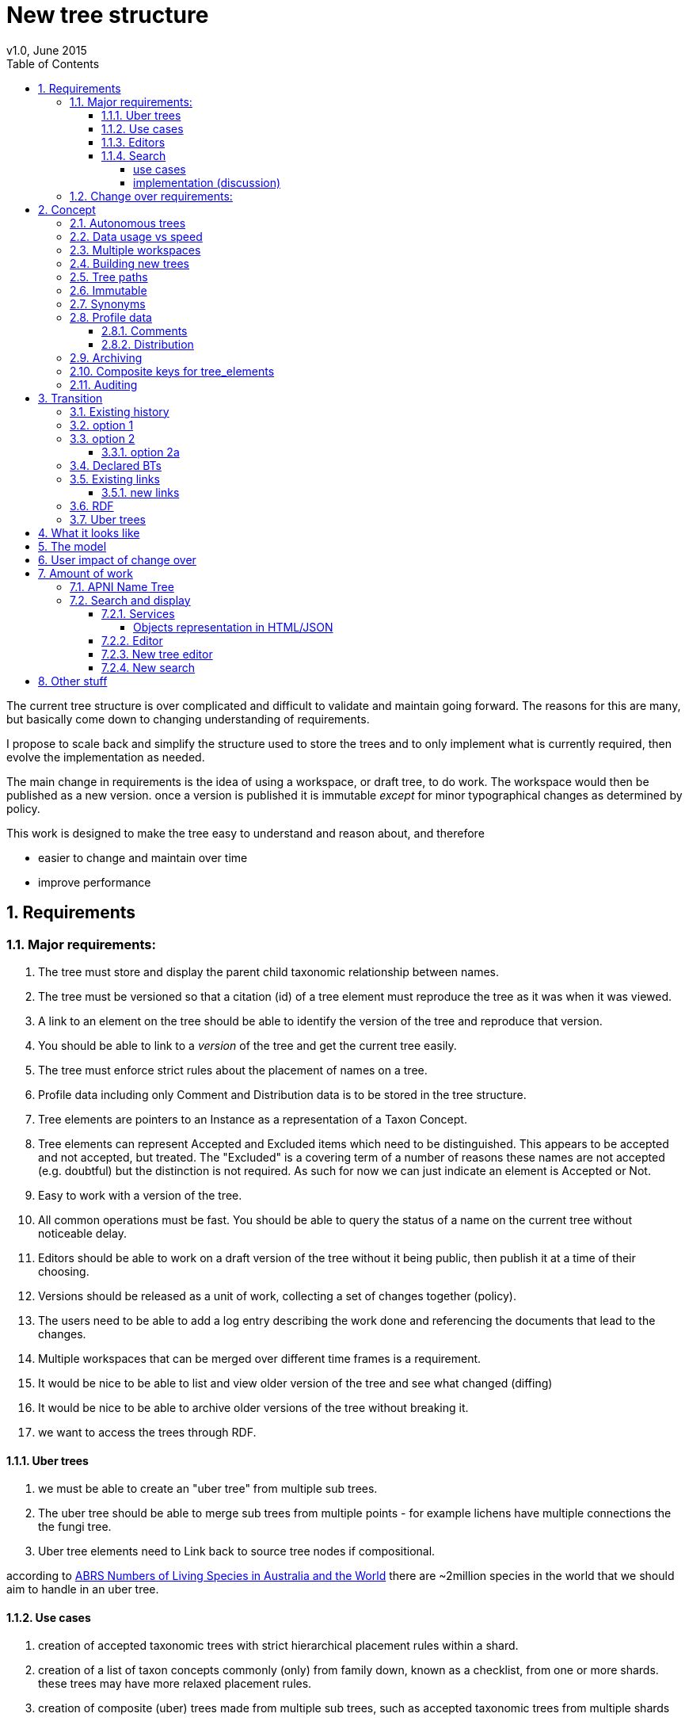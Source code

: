 = New tree structure
v1.0, June 2015
:imagesdir: resources/images/
:toc: left
:toclevels: 4
:toc-class: toc2
:icons: font
:iconfont-cdn: //cdnjs.cloudflare.com/ajax/libs/font-awesome/4.3.0/css/font-awesome.min.css
:stylesdir: resources/style/
:stylesheet: asciidoctor.css
:description: New tree structure documentation
:keywords: documentation, NSL, APNI, API, APC, tree
:links:
:numbered:

The current tree structure is over complicated and difficult to validate and maintain going forward. The reasons for this
are many, but basically come down to changing understanding of requirements.

I propose to scale back and simplify the structure used to store the trees and to only implement what is currently required,
then evolve the implementation as needed.

The main change in requirements is the idea of using a workspace, or draft tree, to do work. The workspace would then be
published as a new version. once a version is published it is immutable _except_ for minor typographical changes as determined
by policy.

****
This work is designed to make the tree easy to understand and reason about, and therefore

 * easier to change and maintain over time
 * improve performance
****

== Requirements

=== Major requirements:

 . The tree must store and display the parent child taxonomic relationship between names.
 . The tree must be versioned so that a citation (id) of a tree element must reproduce the tree as it was when it was
 viewed.
 . A link to an element on the tree should be able to identify the version of the tree and reproduce that version.
 . You should be able to link to a _version_ of the tree and get the current tree easily.
 . The tree must enforce strict rules about the placement of names on a tree.
 . Profile data including only Comment and Distribution data is to be stored in the tree structure.
 . Tree elements are pointers to an Instance as a representation of a Taxon Concept.
 . Tree elements can represent Accepted and Excluded items which need to be distinguished. This appears to be accepted
 and not accepted, but treated. The "Excluded" is a covering term of a number of reasons these names are not accepted
 (e.g. doubtful) but the distinction is not required. As such for now we can just indicate an element is Accepted or Not.
 . Easy to work with a version of the tree.
 . All common operations must be fast. You should be able to query the status of a name on the current tree without
 noticeable delay.
 . Editors should be able to work on a draft version of the tree without it being public, then publish it at a time of
 their choosing.
 . Versions should be released as a unit of work, collecting a set of changes together (policy).
 . The users need to be able to add a log entry describing the work done and referencing the documents that lead to the changes.
 . Multiple workspaces that can be merged over different time frames is a requirement.
 . It would be nice to be able to list and view older version of the tree and see what changed (diffing)
 . It would be nice to be able to archive older versions of the tree without breaking it.
 . we want to access the trees through RDF.

==== Uber trees

 . we must be able to create an "uber tree" from multiple sub trees.
 . The uber tree should be able to merge sub trees from multiple points - for example lichens have multiple connections
  the the fungi tree.
 . Uber tree elements need to Link back to source tree nodes if compositional.

according to https://www.environment.gov.au/science/abrs/publications/other/numbers-living-species/executive-summary[ABRS Numbers of Living Species in Australia and the World]
there are ~2million species in the world that we should aim to handle in an uber tree.

==== Use cases

 . creation of accepted taxonomic trees with strict hierarchical placement rules within a shard.
 . creation of a list of taxon concepts commonly (only) from family down, known as a checklist, from one or more shards.
 these trees may have more relaxed placement rules.
 . creation of composite (uber) trees made from multiple sub trees, such as accepted taxonomic trees from multiple shards

WARNING: We should take a closer look at the needs of List compilers and Tree composers to see if the difference in the
 set or requirements leads to different solutions for each.

==== Editors

Based on the above use cases, and current editor usage, it looks like we need two different editing pathways for trees.

  . In instance editor tree editing: Where the advanced editor can create specific taxonomic concepts for accepted trees
  in accordance with some authority such as CHAH.
  . A composition editor that can compose multiple trees into an uber tree, or create a checklist. This doesn't require the
  ability to edit instances, just choose concepts, or other tree elements/sections.

Perhaps the second, compositional, editor is logically broken into an uber tree manager and a checklist editor.

==== Search

We need to clearly define the  difference between the search on names (the APNI search) and the search requirements on
trees. At the moment there is confusion because some searches in the advanced search are mix tree and name concerns.

NOTE: Greg W. put this view forward too.

===== use cases

 . search a tree for names under a name and bring back the results displaying the apni or apc format output
   * search synonyms or accepted only
   * search based on native, naturalised, distribution or profile data.
   * further advanced filtering based on name/instance type, tags, author etc.
 . search a tree for names independent of any tree and display in APNI format - this may be an advanced search on name types
  tags, instance types, and may require knowledge of the Family.
 . Name check - a specific check against the accepted tree in a shard.

===== implementation (discussion)

Tree searches should be associated with the tree they are on because a tree may be separated from the name and instance
data it is pointing at. In the case of the uber trees they may be pointing to multiple shards.

Since trees contain the name and instance id, but not instance data a tree search may bring back a list of names that can
in turn fetch APNI or APC format data via the existing service API (much like the existing service search).

If we want to implement a closer coupled database implementation in the search we could link to multiple shard databases
to get the data. *I prefer the previous solution as it allows fully autonomous trees and lists to exist that just use
linked data.* However speed will need to be taken into account when looking at this, which means looking at if the service
APIs need improving or the solution is limited to direct database connections.

We need to carefully consider what is offered in search and how you discover what can be searched... initially of course
we are publicly offering only the APC as a cross shard search, and then moving up to NSL including AFD.

Trees that are linked to a shard, e.g. the Vascular APC tree, that have a database relationship to the name and instance
data in the shard can take advantage of joins for more complex queries.

Cross shard searching in general needs an API approach where an API (which could be just a database connection) is used
to collect data, then a map/reduce/sort approach is used to filter and sort results. The name paths and sort names will
help in collating and sorting results from multiple sources.

See https://www.anbg.gov.au/25jira/browse/NSL-2412[NSL-2312]

After discussion with Greg Whitbread and following from user feedback and experience the use of the name tree search may
be a reflection of the way we use the "product" concept and clarification of how the sets of data can be used, and what
they should be used for.

At the moment we try and describe this in the APNI and APC product descriptions.

APNI
****
The Australian Plant Name Index (APNI) is a tool for the botanical community that deals with plant names and their usage
in the scientific literature, whether as a current name or synonym. APNI does not recommend any particular taxonomy or
nomenclature. For a listing of currently accepted scientific names for the Australian vascular flora, please use the
Australian Plant Census (APC) link above.
****

APC
****
The Australian Plant Census (APC) is a list of the accepted scientific names for the Australian vascular flora, ferns,
gymnosperms, hornworts and liverworts, both native and introduced, and includes synonyms and misapplications for these
names. The APC covers all published scientific plant names used in an Australian context in the taxonomic literature,
but excludes taxa known only from cultivation in Australia. The taxonomy and nomenclature adopted for the APC are endorsed
by the Council of Heads of Australasian Herbaria (CHAH).
****

As Greg points out though, we don't limit the search, because people are asking "within" questions from APNI. This
question comes about because scientific names intrinsically, but unreliably, describe or imply rank and hierarchy
information, except where they don't.

It seems to me that we need to explicitly combine the name and taxonomy searches and express clearly what it is the
user is asking: for example "what is in the family Fabaceae according to Maberly" or "what is in the family Fabaceae
according to APC" and then we can do useful things like "compare the family Fabaceae according to Maberly and APC"

By combining we can ask questions like "What is not in APC but is in Maberly" so long as we can emphasize the context
of the APNI/NSL dataset.

=== Change over requirements:

 . We must maintain existing links to trees (APC) that have been used prior to this change. This means any links to
 existing nodes must resolve to the same instance data and position in the tree structure. The intrinsic data should not
 change, though extraneous data may be left out (broken links, some RDF identifiers that didn't lead to real data).
 . Editing the tree should work and be possible from the point of change over.

== Concept

The concept for the new structure is to remove the need for link objects and simply copy the list of tree elements for
each version of the tree. The Workspace is then a copy of the current tree that is then altered. When the workspace is
ready it is published as the latest version of the tree by making it the current version. A copy of the current version
is then made to create the new workspace version.

We track changes in the tree by maintaining a previous link that points to the tree_element in the previous version.

Versions are grouped by a tree_version which is associated with a tree. Tree_elements are associated with a tree_version.

 Tree <- [Tree_Versions] <- [Tree_Elements]

The tree holds a pointer to the current tree and a default workspace.

This concept trades storage efficiency for simplicity. Excessive numbers of versions could create a lot of copied
tree elements, but the workspace/publish model may also lead to a more structured release of versions
(e.g. once a Day/Week/Month) instead of on the fly changes.

=== Autonomous trees

Trees should be able to be autonomous from the shards. This means that database foreign keys to names and instances are
not enforced (i.e. no direct FK relationship). This means we need to rely on the link to identify the instances. It also
means that we want to copy the data required to ask questions of the tree into the tree structure as much as possible.

Whilst we will rely on the link to reference the data in the shards we will store the instance and name id (as a Long),
which means also that we need to store the source shard for the instance and name. If a placed name later becomes
de-duplicated we may have to update the id by using the mapper (rare).

=== Data usage vs speed

Copying the tree for every version is less space efficient than the current model, but affords many benefits. At the
current size of the APC tree 35k tree_elements are required for each copy.

NOTE: these are updated usage figures after spiking and importing actual data, the old guesstimate has been removed.

After doing the spike and adding in all the additional data to make the trees autonomous we can compare actual data sizes.

In APNI:

|===
| table | total size including inexes

| tree_node
| 282MB (inc 233MB index)

| tree_link
| 1394MB (inc 693MB index)

| tree_element (144 versions)
| 13GB (inc 2.7GB index)
|===

which makes the new tree structure  ~ 8 times the size of the old one without any real optimisation.
Extrapolating we get ~90MB per version.

[source]
.table-size.sql
----
SELECT
  *,
  pg_size_pretty(total_bytes) AS total,
  pg_size_pretty(index_bytes) AS INDEX,
  pg_size_pretty(toast_bytes) AS toast,
  pg_size_pretty(table_bytes) AS TABLE
FROM (
       SELECT
         *,
         total_bytes - index_bytes - COALESCE(toast_bytes, 0) AS table_bytes
       FROM (
              SELECT
                c.oid,
                nspname                               AS table_schema,
                relname                               AS TABLE_NAME,
                c.reltuples                           AS row_estimate,
                pg_total_relation_size(c.oid)         AS total_bytes,
                pg_indexes_size(c.oid)                AS index_bytes,
                pg_total_relation_size(reltoastrelid) AS toast_bytes
              FROM pg_class c
                LEFT JOIN pg_namespace n ON n.oid = c.relnamespace
              WHERE relkind = 'r'
            ) a
     ) a;
----


The above estimate is obviously in no way accurate, but it gives us a feel for the amount of data we're looking at, and
the time costs involved in copying nodes.

We can copy all the current nodes _out of_ the database to a file and convert all the data to JSON in 0.2 seconds. Copying
tree elements to new tree elements should not take any longer (it should be quicker).

Also note that the new data structure allows us to partition and archive older versions should we need to.

Copying the 35k tree_elements to a workspace takes about 12.8 seconds:

 sql> INSERT INTO tree_element
 (tree_version_id,
  tree_element_id,
  lock_version,
  excluded,
  display_string,
  element_link,
  instance_id,
  instance_link,
  name_id,
  name_link,
  parent_version_id,
  parent_element_id,
  previous_version_id,
  previous_element_id,
  profile,
  rank_path,
  simple_name,
  tree_path,
  name_path,
  updated_at,
  updated_by)
   (SELECT
     139,
      tree_element_id,
      lock_version,
      excluded,
      display_string,
      '',
      instance_id,
      instance_link,
      name_id,
      name_link,
      139,
      parent_element_id,
      tree_version_id, -- previous version
      tree_element_id,
      profile,
      rank_path,
      simple_name,
      tree_path,
      name_path,
      updated_at,
      updated_by
     from tree_element where tree_version_id = 137
   )
 [2017-06-26 18:42:38] 35334 rows affected in 12s 802ms


VM info:
appsint1 24GB RAM (18GB used) 50GB space with ~27GB free for tomcat
pgsql-prod1-ibis.it.csiro.au 6GB RAM (5GB used) 
/dev/mapper/vg_data-lv_data        50G  981M   50G   2% /pg_data
/dev/mapper/vg_back-lv_back       100G   16G   85G  16% /pg_back
/dev/mapper/vg_tbl1-lv_tbl1       100G  8.3G   92G   9% /pg_tbl1
/dev/mapper/vg_xlog-lv_xlog        20G  257M   20G   2% /pg_xlog

=== Multiple workspaces

Because a workspace is just a copy of a version of the tree with pointers to the previous version of it's tree_elements,
we can implement a merge of the latest tree or a version (like a branch in GIT). A workspace or draft version of the tree
would reference the version it is a copy of and when you go to publish it, we check that the version of the current
tree has not changed. If it has you would need to merge the current version of the tree with your draft version. Where
there are conflicts, i.e. the current version  has changed a tree_element that you have also changed you need to resolve
the conflict by either accepting the current version, overwriting the current version with yours, or somehow merging the
changes. The workflow for a merge of conflicting changes is the trickiest bit.

Where different workspaces are working in different branches of the tree auto merging would be possible.

Multiple workspaces would make long running projects more feasible, e.g. adding a branch of orchids as a single update.

Talking to the current APC editors they considered the ability to have multiple workspaces and merging as something that
"was always a requirement, really"

=== Building new trees

A new tree starts with an initial draft version which can be

 . a copy of an existing tree
 . entirely new, adding elements to the root of the tree
 . made up of copies of portions of other trees, by copying from a node down and placing that section under a node in
 the draft.

Once the initial draft is ready to be made "public" it is published as the first version.

=== Tree paths

The current name tree path concept would be incorporated into the new tree_elements to provide a rapid way to display,
sort, and search for items under (subtending) an element (currently called a node). We can then remove name_tree_path as
an additional maintenance cost.

=== Immutable

The immutability of published versions (apart from typographical fixes, mainly in the names/references) means that we can
use de-normalisation of data to increase efficiency in display and queries. For example, storing a precomposed display
string for the tree, name and rank information (see name_tree_paths rank path and name path). This also makes trees largely
stand alone when it comes to queries.

****
For example you could search *just the tree elements* for a name string % abru% in family
Fabaceae of rank species that are native to WA.
****

This will greatly improve the speed and simplicity of searches, especially given the right indexes.

Since links are also immutable they can also be stored to reduce round trips to the mapper.

=== Synonyms

To further make trees autonomous we need to store the synonyms of the name in the tree element data. This can be achieved
by storing a names string, similar to the name path, that contains all the synonyms of the name separated by a pipe.

 e.g.
 |Acacia mucronata subsp. mucronata|Acacia mucronata var. linearis|Acacia mucronata var. mucronata|Racosperma mucronatum subsp. mucronatum

This means you can do a search for a name on a tree including the synonyms by doing:

 select * from tree_element where names like '%|Acacia mucronata var. linearis%';

You can even display the synonyms without further query.

NOTE: Greg W says to make the search useful we'll need to store the type of synonym as well. This could be stored
in a jsonb field so we retain the speed of the trigram indexed synonyms search with the ability to filter on instance type.

To do a synonym search on a JSONB field and take advantage of gin indexing we need to carefully structure the JSON data
around a common search. This probably means grouping the synonyms into relationship types e.g.

  {
    nomenclatural: [],
    taxonomic: [],
    misapplied: []
  }

=== Profile data

The Profile data will be stored as a JSON object/document field in the tree_element. This allows arbitrary extension of the
profile data to be stored. It also provides a consistent versioned view of the Profile data.

==== Comments

Comments will be stored as a text comment field in the JSON profile data.

==== Distribution

Distribution data is currently just unstructured and unvalidated text. However a *lot* of the requests for information
rely on the distribution data, and the correct interpretation of that data. Since distribution data is part of the
profile data requirement now is a good time to tackle this.

To this end we will make the distribution profile data a JSON object in the profile field containing pointers to
distribution data combinations. Distribution data combinations consist of a region and a set of flags in a legal
combination much the same way as name_status is set up. We use a JSON field because there is a variable number of regions
that can be assigned to a concept (tree_element) and we don't want to make outward pointing join tables to tree_elements.

This design helps keep trees stand alone, while linking back to distribution combinations and allowing the distribution
definition to be extended, while providing the editor with a configurable set of valid profile combinations.

The Distribution field of the profile will contain a list of JSON object representations of the distribution combinations
including the id of the combination for update purposes.

=== Archiving

The data structure allows for archiving of versions by moving/exporting a tree version. The structure keeps all the data
contained in the tree itself. Versions are immutable or read only, and self contained. Operations that need to interact
with the tree are limited to the workspaces/drafts, and perhaps some advanced search operations on the current version.

By storing the Name, display string, Rank Path, and links on the tree, older versions can be displayed and queried without
referring to the rest of the NSL database, making it possible to have a service which can display the tree as it was from
archived version in a different database.

This also means exporting a tree version provides 'all' the data needed to describe the tree.

=== Composite keys for tree_elements

It would be worth looking at using composite keys for tree_elements made up of the tree_version id and the tree_element id
that way we can copy the tree_elements and just change the version number.

The advantages of this are:

 . dramatically reduces the number of id's we have to generate out of the globally unique ID pool
 . intrinsically tracks nodes from one version to the next
 . simplifies the copy process a little
 . may help in diffing trees ( grab all the tree_elements with the same id across versions )
 . lets you very quickly find what an old version of a tree_element looks like now and ask questions like is this in
 the current version without any tree walks.

Disadvantages are:

 . Looking up by id always requires the version
 . slightly trickier ORM mapping

I think just advantage 1 outweighs the disadvantages because 100 x 35000 = 3,500,000 new IDs per year when the majority of
the data doesn't change. The rest of the advantages come down to speed and efficiency.

=== Auditing

A single updated by and updated at field is required in the tree_element since changes are versioned. Once again the idea
of this being copied makes the versions self contained at the expense of space.

== Transition

We will identify and replace the existing service endpoints for the Instance Editor to maintain functionality with the
change over. The tree editor functionality will need to be changed or incorporated into the Instance Editor. This work
needs to happen anyway.

=== Existing history

There are currently:

 * 114k current APC nodes, including 35k taxon nodes and 79k value nodes.
 * 365k taxon nodes for any tree (including the APNI name tree)
 * 7M links.
 * 2995 versioned changes to the APC tree

The version changes date back to 2012-02-09 via the APC import. Greg Whitbread has suggested that we could discard all the
historical changes up to a point, and considering no one would have relevant links that are currently supported.

Looking in the mapper we only have mapped these older URI:

 * apni.name/
 * apni.publication/
 * apni.reference/
 * apni.taxon/

None of which refer to tree information, or nodes.

We currently map 63k node objects in the mapper across all trees, 48k nodes in apni (vascular shard).

There are 315k taxon nodes out of 365k (apni shard) that are _not_ in the mapper and therefore have never been referenced.
There are 67k APC taxon nodes out of 115k APC taxon nodes that are _not_ in the mapper and so haven't been referenced.
There are only 5 nodes in the current APC tree that are not in the mapper.

How much history should we keep? We can import from 2016 and delete history later.

=== option 1

Based on the above stats we should be able to work out which of the 2995 versions of the tree we have currently are in
the mapper and and just replicate those versions to maintain the mapped links. Doable, but tricky.

*NOTE* it's possible that we have shared links to nodes that are _not_ in the mapper via the APC taxon exports. These
links are created in SQL, but may not have been created in the mapper because no one has referred to them via the services.
We could fix this by adding all nodes since the APC taxon exports started being used (with node links). There are 5 nodes
in the current APC tree that are not in the mapper.

=== option 2

Draw a line in the sand, then group changes. We can be sure that no links to the tree exist before the NSL was launched,
so we can ignore all versions before January 2015 (leaving us with 2643 versions). Then group versions into monthly
releases and point all node links in that month to the final version of the node for that month. This brings it down to
around 30 versions.

This somewhat breaks the contract that what was cited is what we get back, however the number of citations where the
changes incurred matter would, I guess, be approaching zero? I say that because by and large the changes per version are
for a single item, so while december 2015 saw 132 versions each one was for a single name, e.g.

.version changes
|===
|note |time stamp

|update name 5416769|2015-12-23 09:34:44.212000 +11:00
|update name 81345|2015-12-23 09:33:52.836000 +11:00
|update name 5417736|2015-12-23 09:32:46.223000 +11:00
|update name 5419222|2015-12-23 09:31:40.348000 +11:00
|update name 80372|2015-12-23 09:29:25.683000 +11:00
|add name 80912 to name 80855|2015-12-23 08:49:16.608000 +11:00
|add name 80899 to name 80855|2015-12-23 08:48:29.840000 +11:00
|add name 80878 to name 80855|2015-12-23 08:47:15.710000 +11:00
|===

Take these changes adding excluded names to Correa pulchella J.B.Mackay ex Sweet which is this node
https://biodiversity.org.au/nsl/services/node/apni/5424450 at 2015-12-23 08:49:16.608000 +11:00 but was a different
node 3 minutes earlier. The reality is that these changes were meant to be done as a batch and should only have been
published once.

==== option 2a

We could modify this option to group changes in a day to a single version, in which case I doubt anyone would notice.
This would not dramatically increase the number of versions saved as tree work seems to be limited to a few days a month
which comes out as a total of 206 versions from 2015-01-01.

=== Declared BTs

Declared BT tree_elements will be removed from history and where we can the excluded names attached to the BT will
be linked ot the BTs parent directly. Most of the time this will mean the top of the tree. This will create a consistent
tree in the history.

=== Existing links

NOTE: A link to a node in the old structure only gives you the structure *below* it as it was when you took the link
unless you took a link to a changed node further up the tree, or the top node. Although it is possible to find the
version of the tree you were looking at it was *not* intrinsic in the link.

We can take existing published links and forward them to new links. Due to history only being maintained in node links
below that node we need node links to point to the latest version that has that node id (now the tree_element_id).

****
https://biodiversity.org.au/nsl/services/node/apni/7845073 would point to tree_element.tree_element_id = 7845073
with the latest tree_version_id (137 in my spike):

 select name_path, simple_name from tree_element where tree_version_id = 137 and tree_element_id = 7845073;

|===
|name_path|simple_name
|/Plantae/Charophyta/Equisetopsida/Magnoliidae/Asteranae/Gentianales/Rubiaceae/Spermacoce | Spermacoce
|===
****

We can update the mapper to make these links work correctly (that's what the mapper is for).

==== new links

We need to be able to encode the version into the tree links since tree_element uses a composite key.

Links currently are structured as .../object/namespace/number, e.g. node/apni/7845073, where the namespace so far
has been directly related to the shard. Trees are meant to be above/separate to shards, so perhaps we should move to
storing the shard specifically in the identity structure in the mapper (it's more of a system identifier). This way
we can use the namespace as intended and have tree element links like:

 .../tree/137/7845073  i.e. effectively tree/version/element

this lets us map any tree version to any shard/uber service directly.

This change involves changing the mapper code to include a system identifier in "identifiers". This means we have to
put in place changes to the services to ask the mapper to set the system, which we could default to the shard/namespace
in the identifier.

This URL scheme is useful for debugging.

NOTE: Previously links were only created in the mapper when they were requested by the services - This was not intended
 to be the default way to make links, but... So when a workspace is published we should do a bulk add of identifiers to
 the mapper. We need to add a bulk add api call on the mapper.

The mapper currently handles around 1.15 million identities without problem, and is designed to scale out via load
balancing if needed.

=== RDF

We will need to map the new tree structure in joseki. There is a project called nsl-data, that is in the old git
repository. The nsl-data/src/apni.ttl file contains around 400 lines of mapping config (lines 2057 - 2457) which will
need to be reconfigured and deployed.

Currently the RDF services are apparently largely unused, so we should be able to re-map to a structure that makes
sense.

=== Uber trees

The new structure caters for uber trees by easily allowing trees to be copied and providing very fast mechanisms for
search and display. Two million records is certainly not excessive to copy or refer to. It is not expected that people
will edit the uber tree directly so workspace versions would not normally be required.

We need to provide a mechanism to describe and build an uber tree that potentially watches the component trees to build
current uber tree.

Two million record tree would be expected to take up around 285MB based on the estimated data usage figures quoted above
for 35k names.

doing a select on 4 819 443 tree_elements and ordering by name_path on my local machine took 3m 12s

 select * from tree_element order by name_path;
 2000 rows retrieved starting from 1 in 3m 12s 448ms (execution: 3m 11s 788ms, fetching: 660ms)

after optimising postgresql this came down to 1m 40s.

With a trigram index on name_path a search for everything under Eucalyptus on 4.8M tree_elements (159213 results 2000 fetched)
takes ~5 seconds.

 sql> select * from tree_element where name_path like '%/Eucalyptus/%' order by name_path
 [2017-06-26 17:02:47] 2000 rows retrieved starting from 1 in 4s 910ms (execution: 4s 579ms, fetching: 331ms)

On about 2M elements it takes 2.2s indicating the time taken for these queries is linear with number of records.

  sql> select * from tree_element where tree_version_id > 80 and name_path like '%/Eucalyptus/%' order by name_path
  [2017-06-26 17:07:46] 2000 rows retrieved starting from 1 in 2s 271ms (execution: 2s 35ms, fetching: 236ms)

This also indicates more machine grunt may improve performance. (After optimising postgresql this came down to 1.48s)

****
My local machine is an i7-4820K 3.70GHz CPU x 4, 32GB machine with a 500GB Samsung SSD. Postgresql had not been optimised
for this machine yet.
****

Copying 2 million tree_elements into a new table takes around 9.6s

 sql> select * into new_tree_elements from tree_element where tree_version_id > 80
 [2017-06-26 17:37:30] completed in 9s 618ms


Given it takes about 12 seconds to copy/insert 35k tree_elements into the tree_elements table to make a workspace
it should take around 11 minutes to copy an entire 2 million element tree. We shouldn't have to copy the entire uber
tree of this size very often.

== What it looks like

image::new-tree-overview.svg[]

== The model

image::new-tree-structure.svg[]

== User impact of change over

Currently in production:

 * a taxon can be added or removed from a tree.
 * the status of the taxon can be changed from accepted to excluded.
 * the comment and distribution values on the tree can be updated, but are not used as instance notes are used instead.

Synonymy does not affect the tree structure as such, as that is related to the concepts that are placed on the tree only.
There is no current process to determine if changes to synonymy of taxon concepts (instances) affect the tree, in terms
of the rules governing placements.

Placement rules are currently poorly implemented and incomplete.

In the change over the initial goal will be to replace the existing functionality. We should be able to do this without
major impact or change.

== Amount of work

There main functional areas affected by this change:

 . Search
 . Display
 . Editing

We would also need to factor out NameTreePath as it is replaced by the new TreeElement and the APNI name tree.

I'm guestimating the amount of work to be around 340 hours in total, which depending on other work could be completed
in 8 weeks.

=== APNI Name Tree

Now would be the right time to replace the APNI name tree if we're going to do that. JIRA NSL-2304 discusses the issues
around the name tree being replaced. There is definitely a current need for a tree structure that caters for names that
aren't in the APC/taxonomic tree.

The solution suggested in NSL-2304 is to replace Name.sortName with a tree path as per the tree_element and existing
name_tree_path, and putting the "agreed" family of a name in the name where that name is below family. Name id path
would be a logical addition to speed up any other name path operations, but we may say
https://en.wikipedia.org/wiki/You_aren%27t_gonna_need_it[YAGNI] on this initially.

To do this we would do this (in order):

. copy the APC name path to all names in APC
. copy the APC name path to all synonyms of names on the tree
. follow name.parent up the tree for names not in APC till we reach a name in APC to build their path.

In the last step we can stop once we hit a name with a name path, which makes this more of a functional step.

This still means editors should put the immediate parent of a name in, not the "Name parent" as we're still using the
name tree as a filler for what isn't in APC.

=== Search and display

==== Services

In the current services we use a search including the tree_nodes to determine if a name is on a tree and where it is
ranked on that tree. We also look to see if a name is in APC to display an APC tick. This has been generalised somewhat
to allow different "accepted" trees.

We need to refactor:

|===
|work| notes| effort
| search and APC/APNIFormat outputs.| -| 20h
| tree path code to use the tree_element | will mostly be deleting code that keeps up with tree_node changes| 20h
| The APNI name tree needs to be replaced | just use the name parent, and make sure Family comes from the accepted
tree only. Extra time allowed for implementation discussion.|40h
| tree services API | most of it is deleted.| 40h
| Tree object representation| -|20h
| flat view taxon and name exports | rework the view| 10h
| test infrastructure and tests| -| 30h
|| -|180h
|===

Obviously the existing tree structure is used extensively in the services for the "tree services", but most of that will
just go and be replaced with a much simpler set of code. The search service and APNI/APC format out put are the only
other places that use them along with name_tree_path.

===== Objects representation in HTML/JSON

Currently the tree nodes are modeled with and output object which in html looks like
https://biodiversity.org.au/nsl/services/node/apni/9159708

The JSON version exposes too much of the tree infrastructure by using terminology like "subnodes", links and some random
RDF stuff.

https://biodiversity.org.au/nsl/services/node/apni/9159708.json

Most of the following snippet is useless to anyone consuming the data.

[source,javascript]
.node_snippet.js
----
{
    "class": "au.org.biodiversity.nsl.Link",
    "typeUri": {
        "idPart": "btOf",
        "nsPart": "apc-voc",
        "uri": "http://biodiversity.org.au/voc/apc/APC#btOf",
        "uriEncoded": "http%3A%2F%2Fbiodiversity.org.au%2Fvoc%2Fapc%2FAPC%23btOf",
        "qname": "apc-voc:btOf",
        "css": "apc-voc bt-of"
    },
    "subNode": {
        "class": "au.org.biodiversity.nsl.Node",
        "_links": {
            "permalink": {
                "link": "https://id.biodiversity.org.au/node/apni/9159707",
                "preferred": true,
                "resources": 1
            }
        },
        "id": 9159707,
        "type": "T",
        "typeUri": {
            "idPart": "ApcConcept",
            "nsPart": "apc-voc",
            "uri": "http://biodiversity.org.au/voc/apc/APC#ApcConcept",
            "uriEncoded": "http%3A%2F%2Fbiodiversity.org.au%2Fvoc%2Fapc%2FAPC%23ApcConcept",
            "qname": "apc-voc:ApcConcept",
            "css": "apc-voc apc-concept"
        }
    },
    "linkSeq": 1,
    "versioningMethod": {
        "enumType": "au.org.biodiversity.nsl.VersioningMethod",
        "name": "V"
    },
    "isSynthetic": true
},

----

We'll replace the html page with something very similar for now and completely restructure the JSON output to better
represent the taxon in the context of the tree.

==== Editor

|===
|work| notes| effort
|convert views| mostly simple changes but need to handle node type| 10h
|refactor models| the DB models need to be replaced with new models hopefully returning only relevant data| 40h
|refactor the tree editing tab| with the refactoring of the tree edit service end points this should be a minimal change
only replacing some of the reference keys like the voc:AcpComment stuff.| 40h
|||90h
|===

The editor uses views to check if a name is currently accepted:

 * accepted_name_vw
 * accepted_synonym_vw

We would need to change code around type_code which relates directly to tree_node.type_uri_id_part.

The editor also models

 * TreeArrangement
 * TreeLink
 * TreeNode
 * TreeUriNs
 * TreeValueUri
 * AcceptedConcept
 * AcceptedInSomeWay

which would all need refactoring for usage.

There are two different editors for the tree in the instance editor, the current AngularJS based one can be removed
completely and be replaced with the workspace based one that uses the following service end points:

 * treeEdit/updateValue
 * treeEdit/placeNameOnTree
 * treeEdit/removeNameFromTree

==== New tree editor

|===
|work| notes| effort
|Add admin tasks to admin pages| This should be a straightforward form| 20h
|Add a tree view| This should already be part of the new tree_element object display replacing the node object| included
|re work validation code| see services | included
|||20h
|===

This editor needs to be incorporated in the instance editor. The new structure will make this easier, but this is
possibly not required in the first iteration of this change.

Basically we need to be able to create trees and workspaces and publish or delete a workspace. Create and delete are
part of the existing API on the services.

We will make the basic tree administration part of the existing services and incorporate the editing into the instance
editor. We will develop a tree view for both the editor and services - where the editor view will allow access to
instance editing etc.

We will re-implement the validation code on the new tree structure as a callable service, and as part of the placement
actions.

==== New search

|===
|work| notes| effort
|convert views| mostly simple changes but need to handle node type| 10h
|refactor models| the DB models need to be replaced with new models hopefully returning only relevant data| 40h
|||50h
|===

The new search app uses the following views:

  * accepted_name_vw
  * accepted_synonym_vw
  * instance_resource_vw
  * name_instance_vw
  * name_or_synonym_vw

It models:

 * TreeArrangement
 * TreeNode

== Other stuff
At the moment the name tree has namespaces and the lichen name tree has 31 Fungi name spaced names. This doens't work at
the moment as a tree can only have one name space. I have changed the lichen names to all have the same namespace (Lichen)
so that the current name tree works kind of....

But this is going to bring up a problem we'll have to deal with where we have intersecting trees.